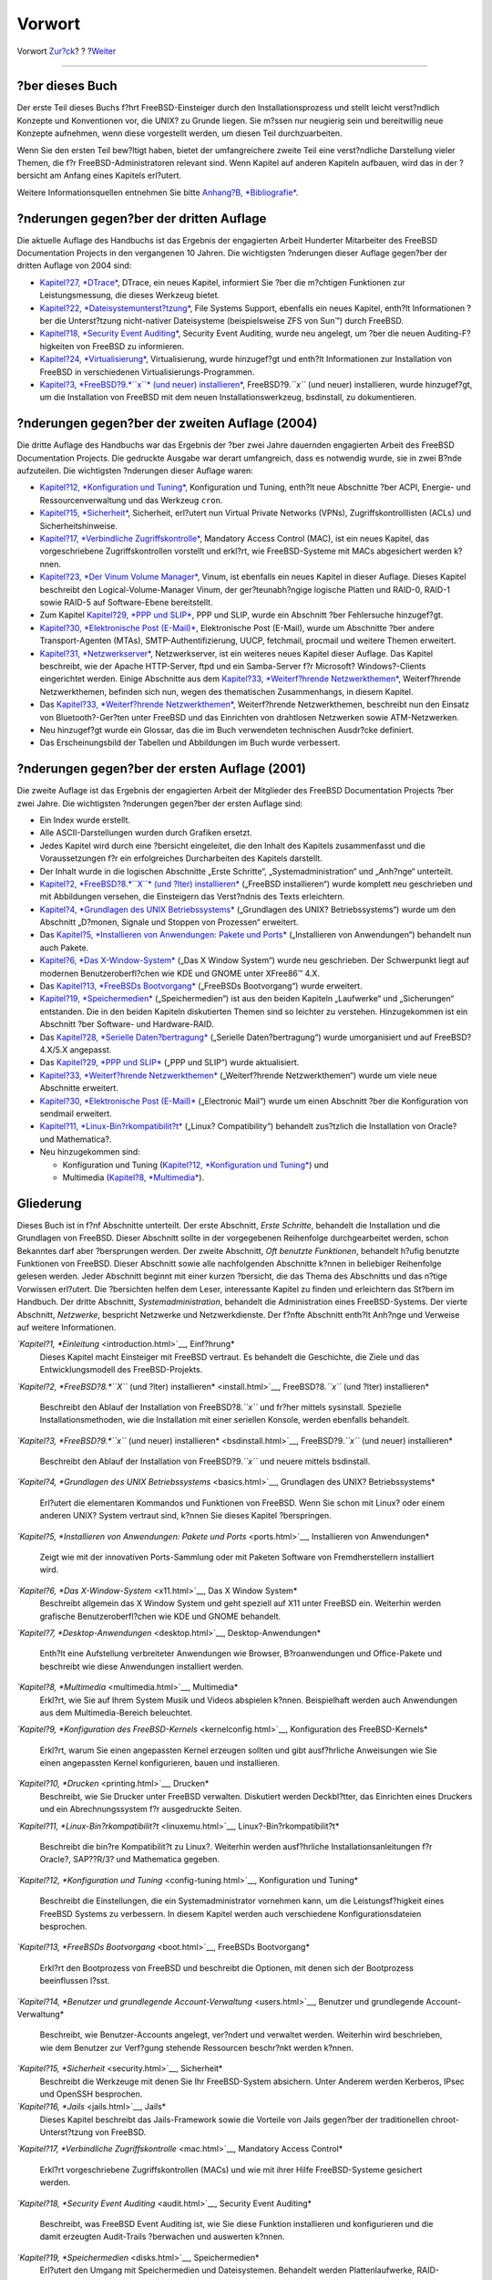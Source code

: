 =======
Vorwort
=======

.. raw:: html

   <div class="navheader">

Vorwort
`Zur?ck <index.html>`__?
?
?\ `Weiter <getting-started.html>`__

--------------

.. raw:: html

   </div>

.. raw:: html

   <div class="preface">

.. raw:: html

   <div class="titlepage" xmlns="">

.. raw:: html

   <div>

.. raw:: html

   <div>

.. raw:: html

   </div>

.. raw:: html

   </div>

.. raw:: html

   </div>

?ber dieses Buch
----------------

Der erste Teil dieses Buchs f?hrt FreeBSD-Einsteiger durch den
Installationsprozess und stellt leicht verst?ndlich Konzepte und
Konventionen vor, die UNIX? zu Grunde liegen. Sie m?ssen nur neugierig
sein und bereitwillig neue Konzepte aufnehmen, wenn diese vorgestellt
werden, um diesen Teil durchzuarbeiten.

Wenn Sie den ersten Teil bew?ltigt haben, bietet der umfangreichere
zweite Teil eine verst?ndliche Darstellung vieler Themen, die f?r
FreeBSD-Administratoren relevant sind. Wenn Kapitel auf anderen Kapiteln
aufbauen, wird das in der ?bersicht am Anfang eines Kapitels erl?utert.

Weitere Informationsquellen entnehmen Sie bitte `Anhang?B,
*Bibliografie* <bibliography.html>`__.

?nderungen gegen?ber der dritten Auflage
----------------------------------------

Die aktuelle Auflage des Handbuchs ist das Ergebnis der engagierten
Arbeit Hunderter Mitarbeiter des FreeBSD Documentation Projects in den
vergangenen 10 Jahren. Die wichtigsten ?nderungen dieser Auflage
gegen?ber der dritten Auflage von 2004 sind:

.. raw:: html

   <div class="itemizedlist">

-  `Kapitel?27, *DTrace* <dtrace.html>`__, DTrace, ein neues Kapitel,
   informiert Sie ?ber die m?chtigen Funktionen zur Leistungsmessung,
   die dieses Werkzeug bietet.

-  `Kapitel?22, *Dateisystemunterst?tzung* <filesystems.html>`__, File
   Systems Support, ebenfalls ein neues Kapitel, enth?lt Informationen
   ?ber die Unterst?tzung nicht-nativer Dateisysteme (beispielsweise ZFS
   von Sun™) durch FreeBSD.

-  `Kapitel?18, *Security Event Auditing* <audit.html>`__, Security
   Event Auditing, wurde neu angelegt, um ?ber die neuen
   Auditing-F?higkeiten von FreeBSD zu informieren.

-  `Kapitel?24, *Virtualisierung* <virtualization.html>`__,
   Virtualisierung, wurde hinzugef?gt und enth?lt Informationen zur
   Installation von FreeBSD in verschiedenen
   Virtualisierungs-Programmen.

-  `Kapitel?3, *FreeBSD?9.\ *``x``* (und neuer)
   installieren* <bsdinstall.html>`__, FreeBSD?9.\ *``x``* (und neuer)
   installieren, wurde hinzugef?gt, um die Installation von FreeBSD mit
   dem neuen Installationswerkzeug, bsdinstall, zu dokumentieren.

.. raw:: html

   </div>

?nderungen gegen?ber der zweiten Auflage (2004)
-----------------------------------------------

Die dritte Auflage des Handbuchs war das Ergebnis der ?ber zwei Jahre
dauernden engagierten Arbeit des FreeBSD Documentation Projects. Die
gedruckte Ausgabe war derart umfangreich, dass es notwendig wurde, sie
in zwei B?nde aufzuteilen. Die wichtigsten ?nderungen dieser Auflage
waren:

.. raw:: html

   <div class="itemizedlist">

-  `Kapitel?12, *Konfiguration und Tuning* <config-tuning.html>`__,
   Konfiguration und Tuning, enth?lt neue Abschnitte ?ber ACPI, Energie-
   und Ressourcenverwaltung und das Werkzeug ``cron``.

-  `Kapitel?15, *Sicherheit* <security.html>`__, Sicherheit, erl?utert
   nun Virtual Private Networks (VPNs), Zugriffskontrolllisten (ACLs)
   und Sicherheitshinweise.

-  `Kapitel?17, *Verbindliche Zugriffskontrolle* <mac.html>`__,
   Mandatory Access Control (MAC), ist ein neues Kapitel, das
   vorgeschriebene Zugriffskontrollen vorstellt und erkl?rt, wie
   FreeBSD-Systeme mit MACs abgesichert werden k?nnen.

-  `Kapitel?23, *Der Vinum Volume Manager* <vinum-vinum.html>`__, Vinum,
   ist ebenfalls ein neues Kapitel in dieser Auflage. Dieses Kapitel
   beschreibt den Logical-Volume-Manager Vinum, der ger?teunabh?ngige
   logische Platten und RAID-0, RAID-1 sowie RAID-5 auf Software-Ebene
   bereitstellt.

-  Zum Kapitel `Kapitel?29, *PPP und SLIP* <ppp-and-slip.html>`__, PPP
   und SLIP, wurde ein Abschnitt ?ber Fehlersuche hinzugef?gt.

-  `Kapitel?30, *Elektronische Post (E-Mail)* <mail.html>`__,
   Elektronische Post (E-Mail), wurde um Abschnitte ?ber andere
   Transport-Agenten (MTAs), SMTP-Authentifizierung, UUCP, fetchmail,
   procmail und weitere Themen erweitert.

-  `Kapitel?31, *Netzwerkserver* <network-servers.html>`__,
   Netzwerkserver, ist ein weiteres neues Kapitel dieser Auflage. Das
   Kapitel beschreibt, wie der Apache HTTP-Server, ftpd und ein
   Samba-Server f?r Microsoft? Windows?-Clients eingerichtet werden.
   Einige Abschnitte aus dem `Kapitel?33, *Weiterf?hrende
   Netzwerkthemen* <advanced-networking.html>`__, Weiterf?hrende
   Netzwerkthemen, befinden sich nun, wegen des thematischen
   Zusammenhangs, in diesem Kapitel.

-  Das `Kapitel?33, *Weiterf?hrende
   Netzwerkthemen* <advanced-networking.html>`__, Weiterf?hrende
   Netzwerkthemen, beschreibt nun den Einsatz von Bluetooth?-Ger?ten
   unter FreeBSD und das Einrichten von drahtlosen Netzwerken sowie
   ATM-Netzwerken.

-  Neu hinzugef?gt wurde ein Glossar, das die im Buch verwendeten
   technischen Ausdr?cke definiert.

-  Das Erscheinungsbild der Tabellen und Abbildungen im Buch wurde
   verbessert.

.. raw:: html

   </div>

?nderungen gegen?ber der ersten Auflage (2001)
----------------------------------------------

Die zweite Auflage ist das Ergebnis der engagierten Arbeit der
Mitglieder des FreeBSD Documentation Projects ?ber zwei Jahre. Die
wichtigsten ?nderungen gegen?ber der ersten Auflage sind:

.. raw:: html

   <div class="itemizedlist">

-  Ein Index wurde erstellt.

-  Alle ASCII-Darstellungen wurden durch Grafiken ersetzt.

-  Jedes Kapitel wird durch eine ?bersicht eingeleitet, die den Inhalt
   des Kapitels zusammenfasst und die Voraussetzungen f?r ein
   erfolgreiches Durcharbeiten des Kapitels darstellt.

-  Der Inhalt wurde in die logischen Abschnitte „Erste Schritte“,
   „Systemadministration“ und „Anh?nge“ unterteilt.

-  `Kapitel?2, *FreeBSD?8.\ *``X``* (und ?lter)
   installieren* <install.html>`__ („FreeBSD installieren“) wurde
   komplett neu geschrieben und mit Abbildungen versehen, die
   Einsteigern das Verst?ndnis des Texts erleichtern.

-  `Kapitel?4, *Grundlagen des UNIX Betriebssystems* <basics.html>`__
   („Grundlagen des UNIX? Betriebssystems“) wurde um den Abschnitt
   „D?monen, Signale und Stoppen von Prozessen“ erweitert.

-  Das `Kapitel?5, *Installieren von Anwendungen: Pakete und
   Ports* <ports.html>`__ („Installieren von Anwendungen“) behandelt nun
   auch Pakete.

-  `Kapitel?6, *Das X-Window-System* <x11.html>`__ („Das X Window
   System“) wurde neu geschrieben. Der Schwerpunkt liegt auf modernen
   Benutzeroberfl?chen wie KDE und GNOME unter XFree86™ 4.X.

-  Das `Kapitel?13, *FreeBSDs Bootvorgang* <boot.html>`__ („FreeBSDs
   Bootvorgang“) wurde erweitert.

-  `Kapitel?19, *Speichermedien* <disks.html>`__ („Speichermedien“) ist
   aus den beiden Kapiteln „Laufwerke“ und „Sicherungen“ entstanden. Die
   in den beiden Kapiteln diskutierten Themen sind so leichter zu
   verstehen. Hinzugekommen ist ein Abschnitt ?ber Software- und
   Hardware-RAID.

-  Das `Kapitel?28, *Serielle Daten?bertragung* <serialcomms.html>`__
   („Serielle Daten?bertragung“) wurde umorganisiert und auf
   FreeBSD?4.X/5.X angepasst.

-  Das `Kapitel?29, *PPP und SLIP* <ppp-and-slip.html>`__ („PPP und
   SLIP“) wurde aktualisiert.

-  `Kapitel?33, *Weiterf?hrende
   Netzwerkthemen* <advanced-networking.html>`__ („Weiterf?hrende
   Netzwerkthemen“) wurde um viele neue Abschnitte erweitert.

-  `Kapitel?30, *Elektronische Post (E-Mail)* <mail.html>`__
   („Electronic Mail“) wurde um einen Abschnitt ?ber die Konfiguration
   von sendmail erweitert.

-  `Kapitel?11, *Linux-Bin?rkompatibilit?t* <linuxemu.html>`__ („Linux?
   Compatibility“) behandelt zus?tzlich die Installation von Oracle? und
   Mathematica?.

-  Neu hinzugekommen sind:

   .. raw:: html

      <div class="itemizedlist">

   -  Konfiguration und Tuning (`Kapitel?12, *Konfiguration und
      Tuning* <config-tuning.html>`__) und

   -  Multimedia (`Kapitel?8, *Multimedia* <multimedia.html>`__).

   .. raw:: html

      </div>

.. raw:: html

   </div>

Gliederung
----------

Dieses Buch ist in f?nf Abschnitte unterteilt. Der erste Abschnitt,
*Erste Schritte*, behandelt die Installation und die Grundlagen von
FreeBSD. Dieser Abschnitt sollte in der vorgegebenen Reihenfolge
durchgearbeitet werden, schon Bekanntes darf aber ?bersprungen werden.
Der zweite Abschnitt, *Oft benutzte Funktionen*, behandelt h?ufig
benutzte Funktionen von FreeBSD. Dieser Abschnitt sowie alle
nachfolgenden Abschnitte k?nnen in beliebiger Reihenfolge gelesen
werden. Jeder Abschnitt beginnt mit einer kurzen ?bersicht, die das
Thema des Abschnitts und das n?tige Vorwissen erl?utert. Die ?bersichten
helfen dem Leser, interessante Kapitel zu finden und erleichtern das
St?bern im Handbuch. Der dritte Abschnitt, *Systemadministration*,
behandelt die Administration eines FreeBSD-Systems. Der vierte
Abschnitt, *Netzwerke*, bespricht Netzwerke und Netzwerkdienste. Der
f?nfte Abschnitt enth?lt Anh?nge und Verweise auf weitere Informationen.

.. raw:: html

   <div class="variablelist">

*`Kapitel?1, *Einleitung* <introduction.html>`__, Einf?hrung*
    Dieses Kapitel macht Einsteiger mit FreeBSD vertraut. Es behandelt
    die Geschichte, die Ziele und das Entwicklungsmodell des
    FreeBSD-Projekts.

*`Kapitel?2, *FreeBSD?8.\ *``X``* (und ?lter)
installieren* <install.html>`__, FreeBSD?8.\ *``x``* (und ?lter)
installieren*
    Beschreibt den Ablauf der Installation von FreeBSD?8.\ *``x``* und
    fr?her mittels sysinstall. Spezielle Installationsmethoden, wie die
    Installation mit einer seriellen Konsole, werden ebenfalls
    behandelt.

*`Kapitel?3, *FreeBSD?9.\ *``x``* (und neuer)
installieren* <bsdinstall.html>`__, FreeBSD?9.\ *``x``* (und neuer)
installieren*
    Beschreibt den Ablauf der Installation von FreeBSD?9.\ *``x``* und
    neuere mittels bsdinstall.

*`Kapitel?4, *Grundlagen des UNIX Betriebssystems* <basics.html>`__,
Grundlagen des UNIX? Betriebssystems*
    Erl?utert die elementaren Kommandos und Funktionen von FreeBSD. Wenn
    Sie schon mit Linux? oder einem anderen UNIX? System vertraut sind,
    k?nnen Sie dieses Kapitel ?berspringen.

*`Kapitel?5, *Installieren von Anwendungen: Pakete und
Ports* <ports.html>`__, Installieren von Anwendungen*
    Zeigt wie mit der innovativen Ports-Sammlung oder mit Paketen
    Software von Fremdherstellern installiert wird.

*`Kapitel?6, *Das X-Window-System* <x11.html>`__, Das X Window System*
    Beschreibt allgemein das X Window System und geht speziell auf X11
    unter FreeBSD ein. Weiterhin werden grafische Benutzeroberfl?chen
    wie KDE und GNOME behandelt.

*`Kapitel?7, *Desktop-Anwendungen* <desktop.html>`__,
Desktop-Anwendungen*
    Enth?lt eine Aufstellung verbreiteter Anwendungen wie Browser,
    B?roanwendungen und Office-Pakete und beschreibt wie diese
    Anwendungen installiert werden.

*`Kapitel?8, *Multimedia* <multimedia.html>`__, Multimedia*
    Erkl?rt, wie Sie auf Ihrem System Musik und Videos abspielen k?nnen.
    Beispielhaft werden auch Anwendungen aus dem Multimedia-Bereich
    beleuchtet.

*`Kapitel?9, *Konfiguration des FreeBSD-Kernels* <kernelconfig.html>`__,
Konfiguration des FreeBSD-Kernels*
    Erkl?rt, warum Sie einen angepassten Kernel erzeugen sollten und
    gibt ausf?hrliche Anweisungen wie Sie einen angepassten Kernel
    konfigurieren, bauen und installieren.

*`Kapitel?10, *Drucken* <printing.html>`__, Drucken*
    Beschreibt, wie Sie Drucker unter FreeBSD verwalten. Diskutiert
    werden Deckbl?tter, das Einrichten eines Druckers und ein
    Abrechnungssystem f?r ausgedruckte Seiten.

*`Kapitel?11, *Linux-Bin?rkompatibilit?t* <linuxemu.html>`__,
Linux?-Bin?rkompatibilit?t*
    Beschreibt die bin?re Kompatibilit?t zu Linux?. Weiterhin werden
    ausf?hrliche Installationsanleitungen f?r Oracle?, SAP??R/3? und
    Mathematica gegeben.

*`Kapitel?12, *Konfiguration und Tuning* <config-tuning.html>`__,
Konfiguration und Tuning*
    Beschreibt die Einstellungen, die ein Systemadministrator vornehmen
    kann, um die Leistungsf?higkeit eines FreeBSD Systems zu verbessern.
    In diesem Kapitel werden auch verschiedene Konfigurationsdateien
    besprochen.

*`Kapitel?13, *FreeBSDs Bootvorgang* <boot.html>`__, FreeBSDs
Bootvorgang*
    Erkl?rt den Bootprozess von FreeBSD und beschreibt die Optionen, mit
    denen sich der Bootprozess beeinflussen l?sst.

*`Kapitel?14, *Benutzer und grundlegende
Account-Verwaltung* <users.html>`__, Benutzer und grundlegende
Account-Verwaltung*
    Beschreibt, wie Benutzer-Accounts angelegt, ver?ndert und verwaltet
    werden. Weiterhin wird beschrieben, wie dem Benutzer zur Verf?gung
    stehende Ressourcen beschr?nkt werden k?nnen.

*`Kapitel?15, *Sicherheit* <security.html>`__, Sicherheit*
    Beschreibt die Werkzeuge mit denen Sie Ihr FreeBSD-System absichern.
    Unter Anderem werden Kerberos, IPsec und OpenSSH besprochen.

*`Kapitel?16, *Jails* <jails.html>`__, Jails*
    Dieses Kapitel beschreibt das Jails-Framework sowie die Vorteile von
    Jails gegen?ber der traditionellen chroot-Unterst?tzung von FreeBSD.

*`Kapitel?17, *Verbindliche Zugriffskontrolle* <mac.html>`__, Mandatory
Access Control*
    Erkl?rt vorgeschriebene Zugriffskontrollen (MACs) und wie mit ihrer
    Hilfe FreeBSD-Systeme gesichert werden.

*`Kapitel?18, *Security Event Auditing* <audit.html>`__, Security Event
Auditing*
    Beschreibt, was FreeBSD Event Auditing ist, wie Sie diese Funktion
    installieren und konfigurieren und die damit erzeugten Audit-Trails
    ?berwachen und auswerten k?nnen.

*`Kapitel?19, *Speichermedien* <disks.html>`__, Speichermedien*
    Erl?utert den Umgang mit Speichermedien und Dateisystemen. Behandelt
    werden Plattenlaufwerke, RAID-Systeme, optische Medien,
    Bandlaufwerke, RAM-Laufwerke und verteilte Dateisysteme.

*`Abschnitt?20.1, „?bersicht“ <GEOM.html#geom-synopsis>`__, GEOM*
    Beschreibt das GEOM-Framework von FreeBSD sowie die Konfiguration
    der verschiedenen unterst?tzten RAID-Level.

*`Kapitel?22, *Dateisystemunterst?tzung* <filesystems.html>`__, File
Systems Support*
    Beschreibt die Unterst?tzung nicht-nativer Dateisysteme
    (beispielsweise des Z-Dateisystems (zfs) von Sun™) durch FreeBSD.

*`Kapitel?23, *Der Vinum Volume Manager* <vinum-vinum.html>`__, Vinum*
    Beschreibt den Vinum Volume Manager, der virtuelle Laufwerke,
    RAID-0, RAID-1 und RAID-5 auf Software-Ebene bereitstellt.

*`Kapitel?24, *Virtualisierung* <virtualization.html>`__,
Virtualisierung*
    Dieses Kapitel beschreibt verschiedene Virtualisierungsl?sungen und
    wie diese mit FreeBSD zusammenarbeiten.

*`Kapitel?25, *Lokalisierung – I18N/L10N einrichten und
benutzen* <l10n.html>`__, Lokalisierung*
    Zeigt wie Sie FreeBSD mit anderen Sprachen als Englisch einsetzen.
    Es wird sowohl die Lokalisierung auf der System-Ebene wie auch auf
    der Anwendungs-Ebene betrachtet.

*`Kapitel?26, *FreeBSD aktualisieren* <updating-upgrading.html>`__,
FreeBSD aktualisieren*
    Erkl?rt die Unterschiede zwischen FreeBSD-STABLE, FreeBSD-CURRENT
    und FreeBSD-Releases. Das Kapitel enth?lt Kriterien anhand derer Sie
    entscheiden k?nnen, ob es sich lohnt, ein Entwickler-System zu
    installieren und aktuell zu halten. Au?erdem wird beschrieben, wie
    Sie Ihr System durch das Einspielen neuer Sicherheits-Patches
    absichern.

*`Kapitel?27, *DTrace* <dtrace.html>`__, DTrace*
    Beschreibt, wie das von Sun™ entwickelte DTrace-Werkzeug unter
    FreeBSD konfiguriert und eingesetzt werden kann. Dynamisches Tracing
    kann Ihnen beim Aufsp?ren von Leistungsproblemen helfen, indem Sie
    Echtzeit-Systemanalysen durchf?hren.

*`Kapitel?28, *Serielle Daten?bertragung* <serialcomms.html>`__,
Serielle Daten?bertragung*
    Erl?utert, wie Sie Terminals und Modems an Ihr FreeBSD-System
    anschlie?en und sich so ein- und ausw?hlen k?nnen.

*`Kapitel?29, *PPP und SLIP* <ppp-and-slip.html>`__, PPP und SLIP*
    Erkl?rt wie Sie mit PPP, SLIP oder PPP ?ber Ethernet ein
    FreeBSD-System mit einem entfernten System verbinden.

*`Kapitel?30, *Elektronische Post (E-Mail)* <mail.html>`__,
Elektronische Post (E-Mail)*
    Erl?utert die verschiedenen Bestandteile eines E-Mail Servers und
    zeigt einfache Konfigurationen f?r sendmail, dem meist genutzten
    E-Mail-Server.

*`Kapitel?31, *Netzwerkserver* <network-servers.html>`__,
Netzwerkserver*
    Bietet ausf?hrliche Informationen und Beispielkonfigurationen, die
    es Ihnen erm?glichen, Ihren FreeBSD-Rechner als *Network File System
    Server*, *Domain Name Server*, *Network Information Server*, oder
    als Zeitsynchronisationsserver einzurichten.

*`Kapitel?32, *Firewalls* <firewalls.html>`__, Firewalls*
    Erkl?rt die Philosophie hinter softwarebasierten Firewalls und
    bietet ausf?hrliche Informationen zur Konfiguration der
    verschiedenen, f?r FreeBSD verf?gbaren Firewalls.

*`Kapitel?33, *Weiterf?hrende
Netzwerkthemen* <advanced-networking.html>`__, Weiterf?hrende
Netzwerkthemen*
    Behandelt viele Netzwerkthemen, beispielsweise das Verf?gbarmachen
    einer Internetverbindung f?r andere Rechner eines LANs, Routing,
    drahtlose Netzwerke, Bluetooth?, IPv6, ATM und andere mehr.

*`Anhang?A, *Bezugsquellen f?r FreeBSD* <mirrors.html>`__, Bezugsquellen
f?r FreeBSD*
    Enth?lt eine Aufstellung der Quellen von denen Sie FreeBSD beziehen
    k?nnen: CD-ROM, DVD sowie Internet-Sites.

*`Anhang?B, *Bibliografie* <bibliography.html>`__, Bibliografie*
    Dieses Buch behandelt viele Themen und kann nicht alle Fragen
    ersch?pfend beantworten. Die Bibliografie enth?lt weiterf?hrende
    B?cher, die im Text zitiert werden.

*`Anhang?C, *Ressourcen im Internet* <eresources.html>`__, Ressourcen im
Internet*
    Enth?lt eine Aufstellung der Foren, die FreeBSD Benutzern f?r Fragen
    und Diskussionen zur Verf?gung stehen.

*`Anhang?D, *PGP Schl?ssel* <pgpkeys.html>`__, PGP Schl?ssel*
    Enth?lt PGP-Fingerabdr?cke von etlichen FreeBSD Entwicklern.

.. raw:: html

   </div>

Konventionen in diesem Buch
---------------------------

Damit der Text einheitlich erscheint und leicht zu lesen ist, werden im
ganzen Buch die nachstehenden Konventionen beachtet:

 Typographie
~~~~~~~~~~~~

.. raw:: html

   <div class="variablelist">

*Kursiv*
    F?r Dateinamen, URLs, betonte Teile eines Satzes und das erste
    Vorkommen eines Fachbegriffs wird ein *kursiver* Zeichensatz
    benutzt.

``Fixschrift``
    Fehlermeldungen, Kommandos, Umgebungsvariablen, Namen von Ports,
    Hostnamen, Benutzernamen, Gruppennamen, Ger?tenamen, Variablen und
    Code-Ausschnitte werden in einer ``Fixschrift`` dargestellt.

Fett
    Fett kennzeichnet Anwendungen, Kommandozeilen und Tastensymbole.

.. raw:: html

   </div>

Benutzereingaben
~~~~~~~~~~~~~~~~

Tasten werden **fett** dargestellt, um sie von dem umgebenden Text
abzuheben. Tasten, die gleichzeitig gedr?ckt werden m?ssen, werden durch
ein ``+`` zwischen den einzelnen Tasten dargestellt:

**Ctrl**+**Alt**+**Del**

Im gezeigten Beispiel soll der Benutzer die Tasten **Ctrl**, **Alt** und
**Del** gleichzeitig dr?cken.

Tasten, die nacheinander gedr?ckt werden m?ssen, sind durch Kommas
getrennt:

**Ctrl**+**X**, **Ctrl**+**S**

Das letzte Beispiel bedeutet, dass die Tasten **Ctrl** und **X**
gleichzeitig bet?tigt werden und danach die Tasten **Ctrl** und **S**
gleichzeitig gedr?ckt werden m?ssen.

Beispiele
~~~~~~~~~

Beispiele, die durch ``E:\>`` eingeleitet werden, zeigen ein MS-DOS?
Kommando. Wenn nichts Anderes angezeigt wird, k?nnen diese Kommandos
unter neuen Versionen von Microsoft??Windows? auch in einem DOS-Fenster
ausgef?hrt werden.

.. code:: screen

    E:\> tools\fdimage floppies\kern.flp A:

Beispiele, die mit ``#`` beginnen, m?ssen unter FreeBSD mit
Superuser-Rechten ausgef?hrt werden. Dazu melden Sie sich entweder als
``root`` an oder Sie wechseln von Ihrem normalen Account mit
`su(1) <http://www.FreeBSD.org/cgi/man.cgi?query=su&sektion=1>`__ zu dem
Benutzer ``root``.

.. code:: screen

    # dd if=kern.flp of=/dev/fd0

Beispiele, die mit ``%`` anfangen, werden unter einem normalen
Benutzer-Account ausgef?hrt. Sofern nichts Anderes angezeigt wird,
verwenden die Beispiele die Syntax der C-Shell.

.. code:: screen

    % top

Danksagung
----------

Dieses Buch ist aus Beitr?gen von vielen Leuten aus allen Teilen der
Welt entstanden. Alle eingegangen Beitr?ge, zum Beispiel Korrekturen
oder vollst?ndige Kapitel, waren wertvoll.

Einige Firmen haben dieses Buch dadurch unterst?tzt, dass Sie Autoren in
Vollzeit besch?ftigt und die Ver?ffentlichung des Buchs finanziert
haben. Besonders BSDi (das sp?ter von `Wind River
Systems <http://www.windriver.com>`__ ?bernommen wurde) besch?ftigte
Mitglieder des FreeBSD Documentation Projects, um dieses Buch zu
erstellen. Dadurch wurde die erste (englische) gedruckte Auflage im
M?rz?2000 m?glich (ISBN 1-57176-241-8). Wind River Systems bezahlte dann
weitere Autoren, die die zum Drucken n?tige Infrastruktur verbesserten
und zus?tzliche Kapitel beisteuerten. Das Ergebnis dieser Arbeit ist die
zweite (englische) Auflage vom November?2001 (ISBN 1-57176-303-1).
Zwischen 2003 und 2004 bezahlte `FreeBSD Mall,
Inc <http://www.freebsdmall.com>`__ mehrere Mitarbeiter f?r die
Vorbereitung der gedruckten dritten Auflage.

.. raw:: html

   </div>

.. raw:: html

   <div class="navfooter">

--------------

+----------------------------+-------------------------------+----------------------------------------+
| `Zur?ck <index.html>`__?   | ?                             | ?\ `Weiter <getting-started.html>`__   |
+----------------------------+-------------------------------+----------------------------------------+
| Das FreeBSD-Handbuch?      | `Zum Anfang <index.html>`__   | ?Teil?I.?Erste Schritte                |
+----------------------------+-------------------------------+----------------------------------------+

.. raw:: html

   </div>

| Wenn Sie Fragen zu FreeBSD haben, schicken Sie eine E-Mail an
  <de-bsd-questions@de.FreeBSD.org\ >.
|  Wenn Sie Fragen zu dieser Dokumentation haben, schicken Sie eine
  E-Mail an <de-bsd-translators@de.FreeBSD.org\ >.
